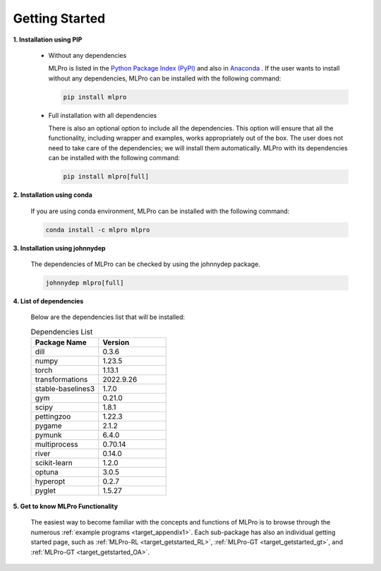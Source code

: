 .. _target_mlpro_getstarted:
Getting Started
===============

**1. Installation using PIP**

  * Without any dependencies

    MLPro is listed in the `Python Package Index (PyPI) <https://pypi.org/project/mlpro/>`_ and also in `Anaconda <https://anaconda.org/mlpro/mlpro/>`_ . If the user wants to install
    without any dependencies, MLPro can be installed with the following command:

    .. code-block:: bash

        pip install mlpro
  
  * Full installation with all dependencies

    There is also an optional option to include all the dependencies. This option will ensure that all the functionality, including wrapper and examples, works appropriately out of the box. The user does not need to take care of the dependencies; we will install them automatically. MLPro with its dependencies can be installed with the following command:

    .. code-block:: bash

        pip install mlpro[full]


**2. Installation using conda**

  If you are using conda environment, MLPro can be installed with the following command:

  .. code-block:: bash

      conda install -c mlpro mlpro


**3. Installation using johnnydep**

  The dependencies of MLPro can be checked by using the johnnydep package.

  .. code-block:: bash

      johnnydep mlpro[full]

      
**4. List of dependencies**

  Below are the dependencies list that will be installed:

  .. list-table:: Dependencies List
    :widths: 25 25
    :header-rows: 1

    * - Package Name
      - Version
    * - dill
      - 0.3.6
    * - numpy
      - 1.23.5
    * - torch
      - 1.13.1
    * - transformations
      - 2022.9.26
    * - stable-baselines3
      - 1.7.0
    * - gym
      - 0.21.0
    * - scipy
      - 1.8.1
    * - pettingzoo
      - 1.22.3
    * - pygame
      - 2.1.2
    * - pymunk
      - 6.4.0
    * - multiprocess
      - 0.70.14
    * - river
      - 0.14.0
    * - scikit-learn
      - 1.2.0
    * - optuna
      - 3.0.5
    * - hyperopt
      - 0.2.7
    * - pyglet
      - 1.5.27

      
**5. Get to know MLPro Functionality**

  The easiest way to become familiar with the concepts and functions of MLPro is to browse through the numerous :ref:`example programs <target_appendix1>`.
  Each sub-package has also an individual getting started page, such as
  :ref:`MLPro-RL <target_getstarted_RL>`, :ref:`MLPro-GT <target_getstarted_gt>`, and :ref:`MLPro-GT <target_getstarted_OA>`. 